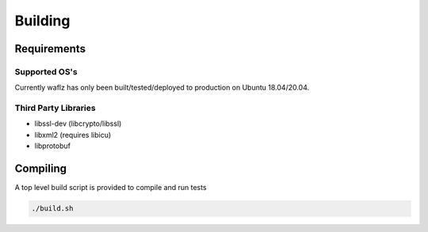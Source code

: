 Building
--------

Requirements
============

Supported OS's
**************
Currently waflz has only been built/tested/deployed to production on Ubuntu 18.04/20.04.

Third Party Libraries
*********************
* libssl-dev (libcrypto/libssl)
* libxml2 (requires libicu)
* libprotobuf

Compiling
=========
A top level build script is provided to compile and run tests

.. code-block:: sh

  ./build.sh
